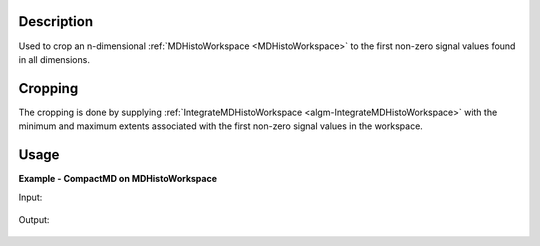 .. algorithm::

.. summary::

.. relatedalgorithms::

.. properties::

Description
-----------
Used to crop an n-dimensional :ref:`MDHistoWorkspace <MDHistoWorkspace>` to the first non-zero signal values found in all dimensions.

Cropping
--------
The cropping is done by supplying :ref:`IntegrateMDHistoWorkspace <algm-IntegrateMDHistoWorkspace>` with the minimum and maximum extents associated with the first non-zero signal values in the workspace.


Usage
-----


**Example - CompactMD on MDHistoWorkspace**

.. testcode:: CompactMDOnMDHistoWorkspace

    import math
    #create an MDEventWorkspace for Rebinning
    mdws = CreateMDWorkspace(Dimensions=3, Extents='-10,10,-10,10,-10,10', Names='A,B,C', Units='U,U,U')
    FakeMDEventData(InputWorkspace=mdws, PeakParams='100000,-5,-5,0,1')
    FakeMDEventData(InputWorkspace=mdws, PeakParams='100000,0,0,0,1')
    FakeMDEventData(InputWorkspace=mdws, PeakParams='100000,5,5,0,1')
    #Rebin mdws to create an MDHistoWorkspace
    binned_ws = BinMD(InputWorkspace=mdws, AxisAligned=False, BasisVector0='a,unit,1,1,0',BasisVector1='b,unit,-1,1,0',BasisVector2='c,unit,0,0,1',NormalizeBasisVectors=True,Translation=[-10,-10,0], OutputExtents=[0,math.sqrt(2*20*20),-2,2,-10,10], OutputBins=[100, 100, 1] )

    #A visualisation of the rebinned_ws can be found in the 'Input' section below.

    #run CompactMD on the rebinned workspace
    compact_output = CompactMD(binned_ws)

    #A visualisation of the compacted workspace can be found in the 'Output' section below.

Input:

.. figure:: /images/RebinnedWorkspaceNoCompactMDApplied.png
   :alt: RebinnedWorkspaceNoCompactMDApplied.png
   :width: 400px
   :align: center


Output:

.. figure:: /images/RebinnedWorkspaceWithCompactMDApplied.png
   :alt: RebinnedWorkspaceWithCompactMDApplied.png
   :width: 400px
   :align: center

.. categories::

.. sourcelink::
